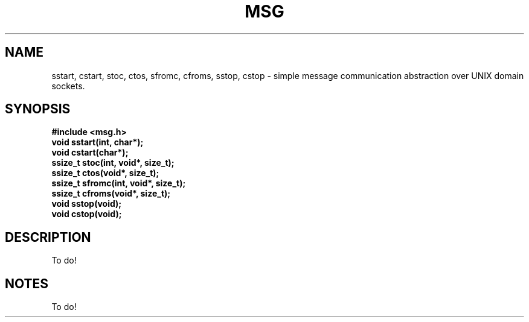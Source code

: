 .TH MSG 3
.SH NAME
sstart, cstart, stoc, ctos, sfromc, cfroms, sstop, cstop \- simple message communication abstraction over UNIX domain sockets.
.SH SYNOPSIS
.B #include <msg.h>
.br
.B void sstart(int, char*);
.br
.B void cstart(char*);
.br
.B ssize_t stoc(int, void*, size_t);
.br
.B ssize_t ctos(void*, size_t);
.br
.B ssize_t sfromc(int, void*, size_t);
.br
.B ssize_t cfroms(void*, size_t);
.br
.B void sstop(void);
.br
.B void cstop(void);
.br

.SH DESCRIPTION
To do!
.SH NOTES
To do!
